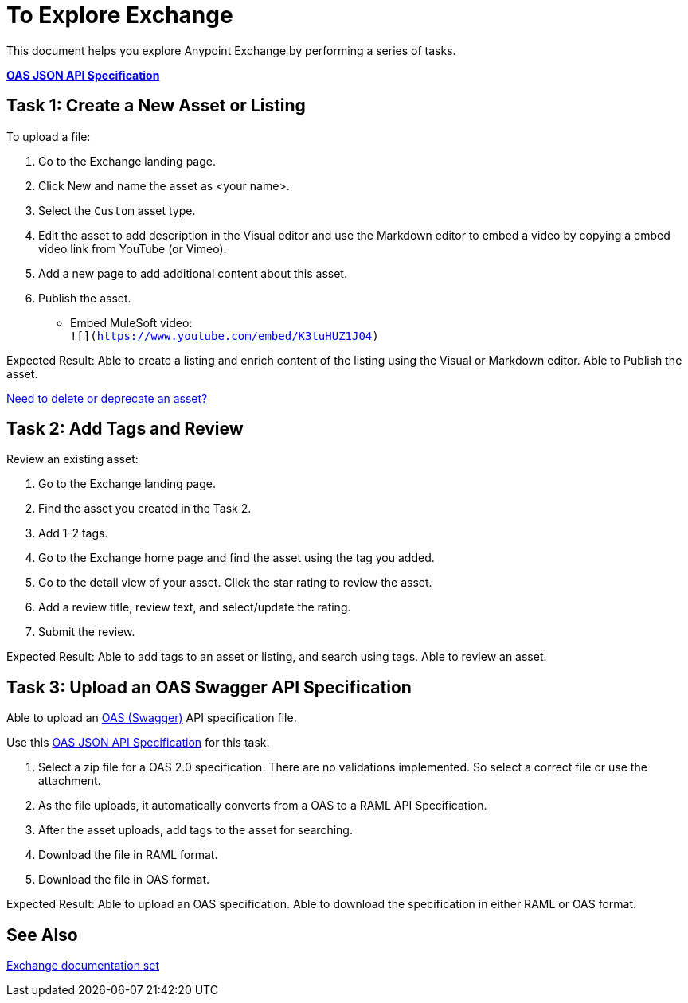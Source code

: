 = To Explore Exchange

This document helps you explore Anypoint Exchange by performing a series of tasks.

*link:_attachments/index.json.zip[OAS JSON API Specification]*

== Task 1: Create a New Asset or Listing

To upload a file:

. Go to the Exchange landing page. 
. Click New and name the asset as <your name>. 
. Select the `Custom` asset type.
. Edit the asset to add description in the Visual editor and use the Markdown editor to embed a video by copying a embed video link from YouTube (or Vimeo). 
. Add a new page to add additional content about this asset. 
. Publish the asset.

* Embed MuleSoft video: +
`![](https://www.youtube.com/embed/K3tuHUZ1J04)`

Expected Result: Able to create a listing and enrich content of the listing using the Visual or Markdown editor. Able to Publish the asset. 

link:/anypoint-exchange/ex2-delete[Need to delete or deprecate an asset?]


== Task 2: Add Tags and Review 

Review an existing asset:

. Go to the Exchange landing page. 
. Find the asset you created in the Task 2. 
. Add 1-2 tags. 
. Go to the Exchange home page and find the asset using the tag you added. 
. Go to the detail view of your asset. Click the star rating to review the asset. 
. Add a review title, review text, and select/update the rating.
. Submit the review. 

Expected Result: Able to add tags to an asset or listing, and search using tags. Able to review an asset. 

== Task 3: Upload an OAS Swagger API Specification

Able to upload an link:https://www.openapis.org/[OAS (Swagger)] API specification file. 

Use this link:_attachments/index.json.zip[OAS JSON API Specification] for this task. 

. Select a zip file for a OAS 2.0 specification. There are no validations implemented. So select a correct file or use the attachment.
. As the file uploads, it automatically converts from a OAS to a RAML API Specification. 
. After the asset uploads, add tags to the asset for searching. 
. Download the file in RAML format. 
. Download the file in OAS format.

Expected Result: Able to upload an OAS specification. Able to download the specification in either RAML or OAS format. 

== See Also

link:/anypoint-exchange/[Exchange documentation set]

